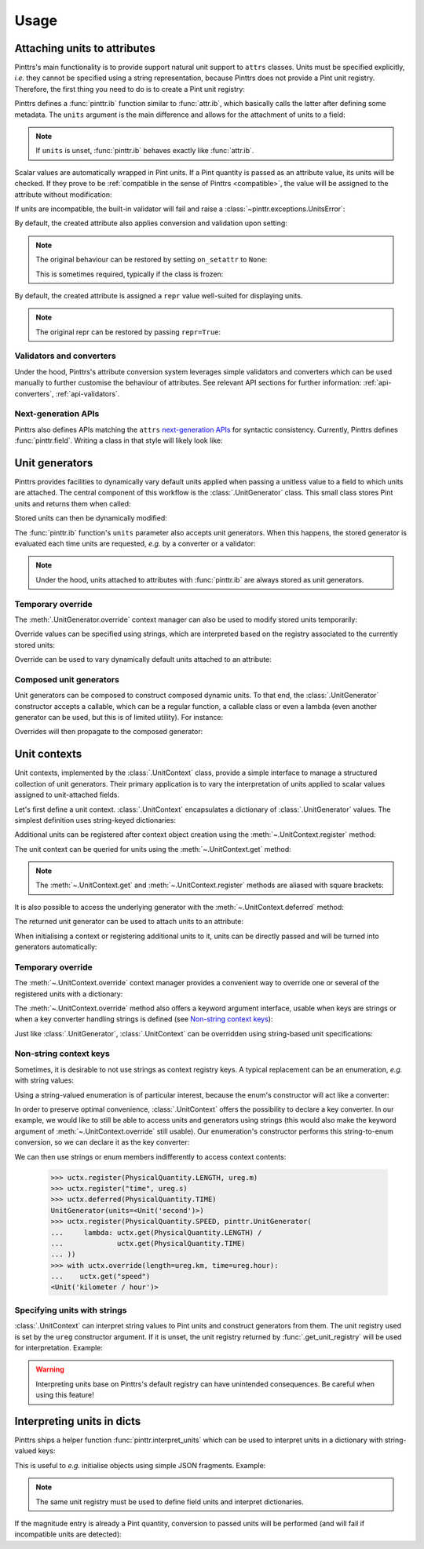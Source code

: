 .. _usage:

Usage
=====

.. _usage-attach_units:

Attaching units to attributes
-----------------------------

Pinttrs's main functionality is to provide support natural unit support to
``attrs`` classes. Units must be specified explicitly, *i.e.* they cannot be
specified using a string representation, because Pinttrs does not provide a
Pint unit registry. Therefore, the first thing you need to do is to create a
Pint unit registry:

.. doctest::

   >>> import pint
   >>> ureg = pint.UnitRegistry()

Pinttrs defines a :func:`pinttr.ib` function similar to :func:`attr.ib`, which
basically calls the latter after defining some metadata. The ``units`` argument
is the main difference and allows for the attachment of units to a field:

.. doctest::

   >>> import attr, pinttr
   >>> @attr.s
   ... class MyClass:
   ...     field = pinttr.ib(units=ureg.km)
   >>> MyClass(1.0)
   MyClass(field=1.0 km)

.. note::
   If ``units`` is unset, :func:`pinttr.ib` behaves exactly like :func:`attr.ib`.

Scalar values are automatically wrapped in Pint units. If a Pint quantity is
passed as an attribute value, its units will be checked. If they prove to be
:ref:`compatible in the sense of Pinttrs <compatible>`, the value will be
assigned to the attribute without modification:

.. doctest::

   >>> MyClass(1.0 * ureg.m)
   MyClass(field=1.0 m)

If units are incompatible, the built-in validator will fail and raise a
:class:`~pinttr.exceptions.UnitsError`:

.. doctest::

   >>> MyClass(1.0 * ureg.s)
   Traceback (most recent call last):
       ...
   pinttr.exceptions.UnitsError: Cannot convert from 'second' to 'kilometer': incompatible units 'second' used to set field 'field' (allowed: 'kilometer').

By default, the created attribute also applies conversion and validation upon
setting:

.. doctest::

   >>> o = MyClass(1.0)
   >>> o
   MyClass(field=1.0 km)
   >>> o.field = 1.0 * ureg.s
   Traceback (most recent call last):
       ...
   pinttr.exceptions.UnitsError: Cannot convert from 'second' to 'kilometer': incompatible units 'second' used to set field 'field' (allowed: 'kilometer').
   >>> o.field = 1.0 * ureg.m
   >>> o
   MyClass(field=1.0 m)
   >>> o.field = 1.0
   >>> o
   MyClass(field=1.0 km)

.. note::
   The original behaviour can be restored by setting ``on_setattr`` to ``None``:

   .. doctest::

      >>> @attr.s
      ... class AnotherClass:
      ...     field = pinttr.ib(units=ureg.km, on_setattr=None)
      >>> o = AnotherClass(1.0)
      >>> o
      AnotherClass(field=1.0 km)
      >>> o.field = 1.0
      >>> o
      AnotherClass(field=1.0)

   This is sometimes required, typically if the class is frozen:

   .. doctest::

      >>> @attr.s(frozen=True)
      ... class AnotherClass:
      ...     field = pinttr.ib(units=ureg.m)
      Traceback (most recent call last):
          ...
      ValueError: Frozen classes can't use on_setattr.
      >>> @attr.s(frozen=True)
      ... class AnotherClass:
      ...     field = pinttr.ib(units=ureg.m, on_setattr=None)

By default, the created attribute is assigned a ``repr`` value well-suited for
displaying units.

.. note::
   The original repr can be restored by passing ``repr=True``:

   .. doctest::

      >>> @attr.s
      ... class AnotherClass:
      ...     field = pinttr.ib(units=ureg.km, repr=True)
      >>> o = AnotherClass(1.0)
      >>> o
      AnotherClass(field=<Quantity(1.0, 'kilometer')>)

.. _usage-attach_units-validators_converters:

Validators and converters
^^^^^^^^^^^^^^^^^^^^^^^^^

Under the hood, Pinttrs's attribute conversion system leverages simple validators
and converters which can be used manually to further customise the behaviour of
attributes. See relevant API sections for further information:
:ref:`api-converters`, :ref:`api-validators`.

.. _usage-attach_units-next_gen_apis:

Next-generation APIs
^^^^^^^^^^^^^^^^^^^^

Pinttrs also defines APIs matching the ``attrs``
`next-generation APIs <https://www.attrs.org/en/stable/api.html#next-generation-apis>`_
for syntactic consistency. Currently, Pinttrs defines :func:`pinttr.field`.
Writing a class in that style will likely look like:

.. doctest::

   >>> @attr.define
   ... class MyClass:
   ...     field = pinttr.field(units=ureg.m)
   >>> MyClass(1.0)
   MyClass(field=1.0 m)

Unit generators
---------------

Pinttrs provides facilities to dynamically vary default units applied when
passing a unitless value to a field to which units are attached. The central
component of this workflow is the :class:`.UnitGenerator` class. This small
class stores Pint units and returns them when called:

.. doctest::

   >>> ugen = pinttr.UnitGenerator(ureg.m)
   >>> ugen()
   <Unit('meter')>

Stored units can then be dynamically modified:

.. doctest::

   >>> ugen.units = ureg.s
   >>> ugen()
   <Unit('second')>

The :func:`pinttr.ib` function's ``units`` parameter also accepts unit
generators. When this happens, the stored generator is evaluated each time units
are requested, *e.g.* by a converter or a validator:

.. doctest::

   >>> ugen = pinttr.UnitGenerator(ureg.m)
   >>> @attr.s
   ... class MyClass:
   ...     field = pinttr.ib(units=ugen)
   >>> MyClass(1.0)
   MyClass(field=1.0 m)

.. note:: Under the hood, units attached to attributes with :func:`pinttr.ib`
   are always stored as unit generators.

Temporary override
^^^^^^^^^^^^^^^^^^

The :meth:`.UnitGenerator.override` context manager can also be used to modify
stored units temporarily:

.. doctest::

   >>> ugen.units = ureg.m
   >>> with ugen.override(ureg.s):
   ...     ugen()
   <Unit('second')>
   >>> ugen()
   <Unit('meter')>

Override values can be specified using strings, which are interpreted based on
the registry associated to the currently stored units:

.. doctest::

   >>> with ugen.override("m"):
   ...     ugen()
   <Unit('meter')>

Override can be used to vary dynamically default units attached to an attribute:

.. doctest::

   >>> ugen = pinttr.UnitGenerator(ureg.m)
   >>> @attr.s
   ... class MyClass:
   ...     field = pinttr.ib(units=ugen)
   >>> MyClass(1.0)
   MyClass(field=1.0 m)
   >>> with ugen.override(ureg.s):
   ...     MyClass(1.0)
   MyClass(field=1.0 s)

Composed unit generators
^^^^^^^^^^^^^^^^^^^^^^^^

Unit generators can be composed to construct composed dynamic units. To that
end, the :class:`.UnitGenerator` constructor accepts a callable, which can be
a regular function, a callable class or even a lambda (even another generator
can be used, but this is of limited utility). For instance:

.. doctest::

   >>> ugen_length = pinttr.UnitGenerator(ureg.m)
   >>> ugen_time = pinttr.UnitGenerator(ureg.s)
   >>> ugen_speed = pinttr.UnitGenerator(lambda: ugen_length() / ugen_time())
   >>> ugen_speed()
   <Unit('meter / second')>

Overrides will then propagate to the composed generator:

.. doctest::

   >>> with ugen_length.override("km"), ugen_time.override("hour"):
   ...     ugen_speed()
   <Unit('kilometer / hour')>

.. _usage-unit_contexts:

Unit contexts
-------------

Unit contexts, implemented by the :class:`.UnitContext` class, provide a
simple interface to manage a structured collection of unit generators. Their
primary application is to vary the interpretation of units applied to scalar
values assigned to unit-attached fields.

Let's first define a unit context. :class:`.UnitContext` encapsulates a
dictionary of :class:`.UnitGenerator` values. The simplest definition uses
string-keyed dictionaries:

.. doctest::

   >>> uctx = pinttr.UnitContext({"length": pinttr.UnitGenerator(ureg.m)})

Additional units can be registered after context object creation using the
:meth:`~.UnitContext.register` method:

.. doctest::

   >>> uctx.register("time", pinttr.UnitGenerator(ureg.s))
   >>> uctx.get_all()
   {'length': <Unit('meter')>, 'time': <Unit('second')>}

The unit context can be queried for units using the :meth:`~.UnitContext.get`
method:

.. doctest::

   >>> uctx.get("length")
   <Unit('meter')>

.. note:: The :meth:`~.UnitContext.get` and :meth:`~.UnitContext.register` methods
   are aliased with square brackets:

   .. doctest::

      >>> uctx["time"] = ureg.ms
      >>> uctx["time"]
      <Unit('millisecond')>
      >>> uctx["time"] = pinttr.UnitGenerator(ureg.s)
      >>> uctx["time"]
      <Unit('second')>

It is also possible to access the underlying generator with the
:meth:`~.UnitContext.deferred` method:

.. doctest::

   >>> uctx.deferred("length")
   UnitGenerator(units=<Unit('meter')>)

The returned unit generator can be used to attach units to an attribute:

.. doctest::

   >>> @attr.s
   ... class MyClass:
   ...     field = pinttr.ib(units=uctx.deferred("length"))
   >>> MyClass(1.0)
   MyClass(field=1.0 m)

When initialising a context or registering additional units to it, units can be
directly passed and will be turned into generators automatically:

.. doctest::

   >>> uctx = pinttr.UnitContext({"length": ureg.m})
   >>> uctx.deferred("length")
   UnitGenerator(units=<Unit('meter')>)
   >>> uctx.register("time", ureg.s)
   >>> uctx.deferred("time")
   UnitGenerator(units=<Unit('second')>)

Temporary override
^^^^^^^^^^^^^^^^^^

The :meth:`~.UnitContext.override` context manager provides a convenient way to
override one or several of the registered units with a dictionary:

.. doctest::

   >>> with uctx.override({"length": ureg.mile, "time": ureg.hour}):
   ...     ureg.Quantity(1.0, "km/hour").to(uctx.get("length") / uctx.get("time"))
   <Quantity(0.621371192, 'mile / hour')>

The :meth:`~.UnitContext.override` method also offers a keyword argument
interface, usable when keys are strings or when a key converter handling strings
is defined (see `Non-string context keys`_):

.. doctest::

   >>> with uctx.override(length=ureg.mile, time=ureg.hour):
   ...     ureg.Quantity(1.0, "km/hour").to(uctx.get("length") / uctx.get("time"))
   <Quantity(0.621371192, 'mile / hour')>

Just like :class:`.UnitGenerator`, :class:`.UnitContext` can be overridden using
string-based unit specifications:

.. doctest::

   >>> with uctx.override(length="mile", time="hour"):
   ...     ureg.Quantity(1.0, "km/hour").to(uctx.get("length") / uctx.get("time"))
   <Quantity(0.621371192, 'mile / hour')>

Non-string context keys
^^^^^^^^^^^^^^^^^^^^^^^

Sometimes, it is desirable to not use strings as context registry keys. A
typical replacement can be an enumeration, *e.g.* with string values:

.. doctest::

   >>> import enum
   >>> class PhysicalQuantity(enum.Enum):
   ...     LENGTH = "length"
   ...     SPEED = "speed"
   ...     TIME = "time"

Using a string-valued enumeration is of particular interest, because the enum's
constructor will act like a converter:

.. doctest::

   >>> PhysicalQuantity(PhysicalQuantity.LENGTH)
   <PhysicalQuantity.LENGTH: 'length'>
   >>> PhysicalQuantity("length")
   <PhysicalQuantity.LENGTH: 'length'>

In order to preserve optimal convenience, :class:`.UnitContext` offers the
possibility to declare a key converter. In our example, we would like to still
be able to access units and generators using strings (this would also make the
keyword argument of :meth:`~.UnitContext.override` still usable). Our
enumeration's constructor performs this string-to-enum conversion, so we can
declare it as the key converter:

.. doctest::

   >>> uctx = pinttr.UnitContext(key_converter=PhysicalQuantity)

We can then use strings or enum members indifferently to access context
contents:

   >>> uctx.register(PhysicalQuantity.LENGTH, ureg.m)
   >>> uctx.register("time", ureg.s)
   >>> uctx.deferred(PhysicalQuantity.TIME)
   UnitGenerator(units=<Unit('second')>)
   >>> uctx.register(PhysicalQuantity.SPEED, pinttr.UnitGenerator(
   ...     lambda: uctx.get(PhysicalQuantity.LENGTH) /
   ...             uctx.get(PhysicalQuantity.TIME)
   ... ))
   >>> with uctx.override(length=ureg.km, time=ureg.hour):
   ...    uctx.get("speed")
   <Unit('kilometer / hour')>

Specifying units with strings
^^^^^^^^^^^^^^^^^^^^^^^^^^^^^

:class:`.UnitContext` can interpret string values to Pint units and construct
generators from them. The unit registry used is set by the ``ureg`` constructor
argument. If it is unset, the unit registry returned by
:func:`.get_unit_registry` will be used for interpretation. Example:

.. doctest::

   >>> uctx = pinttr.UnitContext({"length": "m", "time": "s"}, interpret_str=True)
   >>> uctx.get_all()
   {'length': <Unit('meter')>, 'time': <Unit('second')>}

.. warning:: Interpreting units base on Pinttrs's default registry can have
   unintended consequences. Be careful when using this feature!

   .. doctest::

      >>> uctx.get("length") / ureg.m
      Traceback (most recent call last):
          ...
      ValueError: Cannot operate with Unit and Unit of different registries.

.. _usage-interpret_dicts:

Interpreting units in dicts
---------------------------

Pinttrs ships a helper function :func:`pinttr.interpret_units` which can be
used to interpret units in a dictionary with string-valued keys:

.. doctest::

   >>> pinttr.interpret_units({"field": 1.0, "field_units": "m"}, ureg)
   {'field': <Quantity(1.0, 'meter')>}

This is useful to *e.g.* initialise objects using simple JSON fragments.
Example:

.. doctest::

   >>> from pinttr import interpret_units
   >>> ugen = pinttr.UnitGenerator(ureg.m)
   >>> @attr.s
   ... class MyClass:
   ...     field = pinttr.ib(units=ugen)
   >>> MyClass(**interpret_units({"field": 1.0, "field_units": "m"}, ureg))
   MyClass(field=1.0 m)
   >>> MyClass(**interpret_units({"field": 1.0, "field_units": "s"}, ureg))
   Traceback (most recent call last):
       ...
   pinttr.exceptions.UnitsError: Cannot convert from 'second' to 'meter': incompatible units 'second' used to set field 'field' (allowed: 'meter').

.. note::

   The same unit registry must be used to define field units and interpret
   dictionaries.

If the magnitude entry is already a Pint quantity, conversion to passed units
will be performed (and will fail if incompatible units are detected):

.. doctest::

   >>> pinttr.interpret_units({"field": 1.0 * ureg.m, "field_units": "km"}, ureg)
   {'field': <Quantity(0.001, 'kilometer')>}
   >>> pinttr.interpret_units({"field": 1.0 * ureg.s, "field_units": "m"}, ureg)
   Traceback (most recent call last):
       ...
   pint.errors.DimensionalityError: Cannot convert from 'second' ([time]) to 'meter' ([length])

